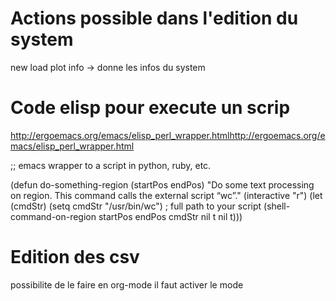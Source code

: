 * Actions possible dans l'edition du system
new
load
plot
info -> donne les infos du system 
* Code elisp pour execute un scrip
http://ergoemacs.org/emacs/elisp_perl_wrapper.htmlhttp://ergoemacs.org/emacs/elisp_perl_wrapper.html


;; emacs wrapper to a script in python, ruby, etc.

(defun do-something-region (startPos endPos)
  "Do some text processing on region.
This command calls the external script “wc”."
  (interactive "r")
  (let (cmdStr)
    (setq cmdStr "/usr/bin/wc") ; full path to your script
    (shell-command-on-region startPos endPos cmdStr nil t nil t)))


* Edition des csv
possibilite de le faire en org-mode
il faut activer le mode
